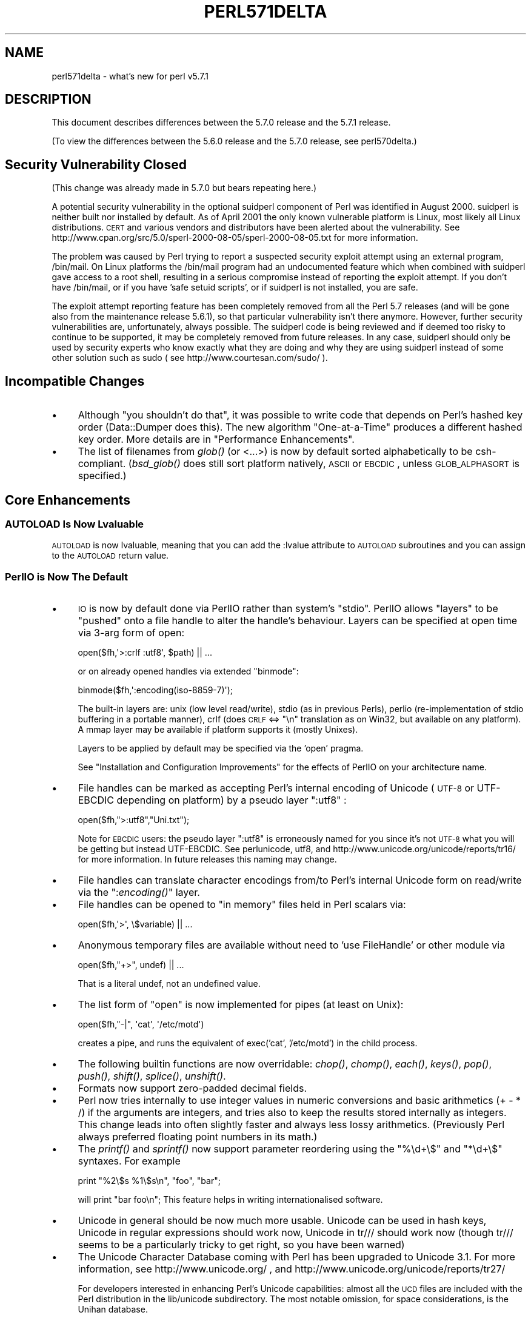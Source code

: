 .\" Automatically generated by Pod::Man 2.23 (Pod::Simple 3.14)
.\"
.\" Standard preamble:
.\" ========================================================================
.de Sp \" Vertical space (when we can't use .PP)
.if t .sp .5v
.if n .sp
..
.de Vb \" Begin verbatim text
.ft CW
.nf
.ne \\$1
..
.de Ve \" End verbatim text
.ft R
.fi
..
.\" Set up some character translations and predefined strings.  \*(-- will
.\" give an unbreakable dash, \*(PI will give pi, \*(L" will give a left
.\" double quote, and \*(R" will give a right double quote.  \*(C+ will
.\" give a nicer C++.  Capital omega is used to do unbreakable dashes and
.\" therefore won't be available.  \*(C` and \*(C' expand to `' in nroff,
.\" nothing in troff, for use with C<>.
.tr \(*W-
.ds C+ C\v'-.1v'\h'-1p'\s-2+\h'-1p'+\s0\v'.1v'\h'-1p'
.ie n \{\
.    ds -- \(*W-
.    ds PI pi
.    if (\n(.H=4u)&(1m=24u) .ds -- \(*W\h'-12u'\(*W\h'-12u'-\" diablo 10 pitch
.    if (\n(.H=4u)&(1m=20u) .ds -- \(*W\h'-12u'\(*W\h'-8u'-\"  diablo 12 pitch
.    ds L" ""
.    ds R" ""
.    ds C` ""
.    ds C' ""
'br\}
.el\{\
.    ds -- \|\(em\|
.    ds PI \(*p
.    ds L" ``
.    ds R" ''
'br\}
.\"
.\" Escape single quotes in literal strings from groff's Unicode transform.
.ie \n(.g .ds Aq \(aq
.el       .ds Aq '
.\"
.\" If the F register is turned on, we'll generate index entries on stderr for
.\" titles (.TH), headers (.SH), subsections (.SS), items (.Ip), and index
.\" entries marked with X<> in POD.  Of course, you'll have to process the
.\" output yourself in some meaningful fashion.
.ie \nF \{\
.    de IX
.    tm Index:\\$1\t\\n%\t"\\$2"
..
.    nr % 0
.    rr F
.\}
.el \{\
.    de IX
..
.\}
.\"
.\" Accent mark definitions (@(#)ms.acc 1.5 88/02/08 SMI; from UCB 4.2).
.\" Fear.  Run.  Save yourself.  No user-serviceable parts.
.    \" fudge factors for nroff and troff
.if n \{\
.    ds #H 0
.    ds #V .8m
.    ds #F .3m
.    ds #[ \f1
.    ds #] \fP
.\}
.if t \{\
.    ds #H ((1u-(\\\\n(.fu%2u))*.13m)
.    ds #V .6m
.    ds #F 0
.    ds #[ \&
.    ds #] \&
.\}
.    \" simple accents for nroff and troff
.if n \{\
.    ds ' \&
.    ds ` \&
.    ds ^ \&
.    ds , \&
.    ds ~ ~
.    ds /
.\}
.if t \{\
.    ds ' \\k:\h'-(\\n(.wu*8/10-\*(#H)'\'\h"|\\n:u"
.    ds ` \\k:\h'-(\\n(.wu*8/10-\*(#H)'\`\h'|\\n:u'
.    ds ^ \\k:\h'-(\\n(.wu*10/11-\*(#H)'^\h'|\\n:u'
.    ds , \\k:\h'-(\\n(.wu*8/10)',\h'|\\n:u'
.    ds ~ \\k:\h'-(\\n(.wu-\*(#H-.1m)'~\h'|\\n:u'
.    ds / \\k:\h'-(\\n(.wu*8/10-\*(#H)'\z\(sl\h'|\\n:u'
.\}
.    \" troff and (daisy-wheel) nroff accents
.ds : \\k:\h'-(\\n(.wu*8/10-\*(#H+.1m+\*(#F)'\v'-\*(#V'\z.\h'.2m+\*(#F'.\h'|\\n:u'\v'\*(#V'
.ds 8 \h'\*(#H'\(*b\h'-\*(#H'
.ds o \\k:\h'-(\\n(.wu+\w'\(de'u-\*(#H)/2u'\v'-.3n'\*(#[\z\(de\v'.3n'\h'|\\n:u'\*(#]
.ds d- \h'\*(#H'\(pd\h'-\w'~'u'\v'-.25m'\f2\(hy\fP\v'.25m'\h'-\*(#H'
.ds D- D\\k:\h'-\w'D'u'\v'-.11m'\z\(hy\v'.11m'\h'|\\n:u'
.ds th \*(#[\v'.3m'\s+1I\s-1\v'-.3m'\h'-(\w'I'u*2/3)'\s-1o\s+1\*(#]
.ds Th \*(#[\s+2I\s-2\h'-\w'I'u*3/5'\v'-.3m'o\v'.3m'\*(#]
.ds ae a\h'-(\w'a'u*4/10)'e
.ds Ae A\h'-(\w'A'u*4/10)'E
.    \" corrections for vroff
.if v .ds ~ \\k:\h'-(\\n(.wu*9/10-\*(#H)'\s-2\u~\d\s+2\h'|\\n:u'
.if v .ds ^ \\k:\h'-(\\n(.wu*10/11-\*(#H)'\v'-.4m'^\v'.4m'\h'|\\n:u'
.    \" for low resolution devices (crt and lpr)
.if \n(.H>23 .if \n(.V>19 \
\{\
.    ds : e
.    ds 8 ss
.    ds o a
.    ds d- d\h'-1'\(ga
.    ds D- D\h'-1'\(hy
.    ds th \o'bp'
.    ds Th \o'LP'
.    ds ae ae
.    ds Ae AE
.\}
.rm #[ #] #H #V #F C
.\" ========================================================================
.\"
.IX Title "PERL571DELTA 1"
.TH PERL571DELTA 1 "2012-11-03" "perl v5.12.5" "Perl Programmers Reference Guide"
.\" For nroff, turn off justification.  Always turn off hyphenation; it makes
.\" way too many mistakes in technical documents.
.if n .ad l
.nh
.SH "NAME"
perl571delta \- what's new for perl v5.7.1
.SH "DESCRIPTION"
.IX Header "DESCRIPTION"
This document describes differences between the 5.7.0 release and the
5.7.1 release.
.PP
(To view the differences between the 5.6.0 release and the 5.7.0
release, see perl570delta.)
.SH "Security Vulnerability Closed"
.IX Header "Security Vulnerability Closed"
(This change was already made in 5.7.0 but bears repeating here.)
.PP
A potential security vulnerability in the optional suidperl component
of Perl was identified in August 2000.  suidperl is neither built nor
installed by default.  As of April 2001 the only known vulnerable
platform is Linux, most likely all Linux distributions.  \s-1CERT\s0 and
various vendors and distributors have been alerted about the vulnerability.
See http://www.cpan.org/src/5.0/sperl\-2000\-08\-05/sperl\-2000\-08\-05.txt
for more information.
.PP
The problem was caused by Perl trying to report a suspected security
exploit attempt using an external program, /bin/mail.  On Linux
platforms the /bin/mail program had an undocumented feature which
when combined with suidperl gave access to a root shell, resulting in
a serious compromise instead of reporting the exploit attempt.  If you
don't have /bin/mail, or if you have 'safe setuid scripts', or if
suidperl is not installed, you are safe.
.PP
The exploit attempt reporting feature has been completely removed from
all the Perl 5.7 releases (and will be gone also from the maintenance
release 5.6.1), so that particular vulnerability isn't there anymore.
However, further security vulnerabilities are, unfortunately, always
possible.  The suidperl code is being reviewed and if deemed too risky
to continue to be supported, it may be completely removed from future
releases.  In any case, suidperl should only be used by security
experts who know exactly what they are doing and why they are using
suidperl instead of some other solution such as sudo
( see http://www.courtesan.com/sudo/ ).
.SH "Incompatible Changes"
.IX Header "Incompatible Changes"
.IP "\(bu" 4
Although \*(L"you shouldn't do that\*(R", it was possible to write code that
depends on Perl's hashed key order (Data::Dumper does this).  The new
algorithm \*(L"One-at-a-Time\*(R" produces a different hashed key order.
More details are in \*(L"Performance Enhancements\*(R".
.IP "\(bu" 4
The list of filenames from \fIglob()\fR (or <...>) is now by default sorted
alphabetically to be csh-compliant.  (\fIbsd_glob()\fR does still sort platform
natively, \s-1ASCII\s0 or \s-1EBCDIC\s0, unless \s-1GLOB_ALPHASORT\s0 is specified.)
.SH "Core Enhancements"
.IX Header "Core Enhancements"
.SS "\s-1AUTOLOAD\s0 Is Now Lvaluable"
.IX Subsection "AUTOLOAD Is Now Lvaluable"
\&\s-1AUTOLOAD\s0 is now lvaluable, meaning that you can add the :lvalue attribute
to \s-1AUTOLOAD\s0 subroutines and you can assign to the \s-1AUTOLOAD\s0 return value.
.SS "PerlIO is Now The Default"
.IX Subsection "PerlIO is Now The Default"
.IP "\(bu" 4
\&\s-1IO\s0 is now by default done via PerlIO rather than system's \*(L"stdio\*(R".
PerlIO allows \*(L"layers\*(R" to be \*(L"pushed\*(R" onto a file handle to alter the
handle's behaviour.  Layers can be specified at open time via 3\-arg
form of open:
.Sp
.Vb 1
\&   open($fh,\*(Aq>:crlf :utf8\*(Aq, $path) || ...
.Ve
.Sp
or on already opened handles via extended \f(CW\*(C`binmode\*(C'\fR:
.Sp
.Vb 1
\&   binmode($fh,\*(Aq:encoding(iso\-8859\-7)\*(Aq);
.Ve
.Sp
The built-in layers are: unix (low level read/write), stdio (as in
previous Perls), perlio (re-implementation of stdio buffering in a
portable manner), crlf (does \s-1CRLF\s0 <=> \*(L"\en\*(R" translation as on Win32,
but available on any platform).  A mmap layer may be available if
platform supports it (mostly Unixes).
.Sp
Layers to be applied by default may be specified via the 'open' pragma.
.Sp
See \*(L"Installation and Configuration Improvements\*(R" for the effects
of PerlIO on your architecture name.
.IP "\(bu" 4
File handles can be marked as accepting Perl's internal encoding of Unicode
(\s-1UTF\-8\s0 or UTF-EBCDIC depending on platform) by a pseudo layer \*(L":utf8\*(R" :
.Sp
.Vb 1
\&   open($fh,">:utf8","Uni.txt");
.Ve
.Sp
Note for \s-1EBCDIC\s0 users: the pseudo layer \*(L":utf8\*(R" is erroneously named
for you since it's not \s-1UTF\-8\s0 what you will be getting but instead
UTF-EBCDIC.  See perlunicode, utf8, and
http://www.unicode.org/unicode/reports/tr16/ for more information.
In future releases this naming may change.
.IP "\(bu" 4
File handles can translate character encodings from/to Perl's internal
Unicode form on read/write via the \*(L":\fIencoding()\fR\*(R" layer.
.IP "\(bu" 4
File handles can be opened to \*(L"in memory\*(R" files held in Perl scalars via:
.Sp
.Vb 1
\&   open($fh,\*(Aq>\*(Aq, \e$variable) || ...
.Ve
.IP "\(bu" 4
Anonymous temporary files are available without need to
\&'use FileHandle' or other module via
.Sp
.Vb 1
\&   open($fh,"+>", undef) || ...
.Ve
.Sp
That is a literal undef, not an undefined value.
.IP "\(bu" 4
The list form of \f(CW\*(C`open\*(C'\fR is now implemented for pipes (at least on Unix):
.Sp
.Vb 1
\&   open($fh,"\-|", \*(Aqcat\*(Aq, \*(Aq/etc/motd\*(Aq)
.Ve
.Sp
creates a pipe, and runs the equivalent of exec('cat', '/etc/motd') in
the child process.
.IP "\(bu" 4
The following builtin functions are now overridable: \fIchop()\fR, \fIchomp()\fR,
\&\fIeach()\fR, \fIkeys()\fR, \fIpop()\fR, \fIpush()\fR, \fIshift()\fR, \fIsplice()\fR, \fIunshift()\fR.
.IP "\(bu" 4
Formats now support zero-padded decimal fields.
.IP "\(bu" 4
Perl now tries internally to use integer values in numeric conversions
and basic arithmetics (+ \- * /) if the arguments are integers, and
tries also to keep the results stored internally as integers.
This change leads into often slightly faster and always less lossy
arithmetics. (Previously Perl always preferred floating point numbers
in its math.)
.IP "\(bu" 4
The \fIprintf()\fR and \fIsprintf()\fR now support parameter reordering using the
\&\f(CW\*(C`%\ed+\e$\*(C'\fR and \f(CW\*(C`*\ed+\e$\*(C'\fR syntaxes.  For example
.Sp
.Vb 1
\&    print "%2\e$s %1\e$s\en", "foo", "bar";
.Ve
.Sp
will print \*(L"bar foo\en\*(R"; This feature helps in writing
internationalised software.
.IP "\(bu" 4
Unicode in general should be now much more usable.  Unicode can be
used in hash keys, Unicode in regular expressions should work now,
Unicode in tr/// should work now (though tr/// seems to be a
particularly tricky to get right, so you have been warned)
.IP "\(bu" 4
The Unicode Character Database coming with Perl has been upgraded
to Unicode 3.1.  For more information, see http://www.unicode.org/ ,
and http://www.unicode.org/unicode/reports/tr27/
.Sp
For developers interested in enhancing Perl's Unicode capabilities:
almost all the \s-1UCD\s0 files are included with the Perl distribution in
the lib/unicode subdirectory.  The most notable omission, for space
considerations, is the Unihan database.
.IP "\(bu" 4
The Unicode character classes \ep{Blank} and \ep{SpacePerl} have been
added.  \*(L"Blank\*(R" is like C \fIisblank()\fR, that is, it contains only
\&\*(L"horizontal whitespace\*(R" (the space character is, the newline isn't),
and the \*(L"SpacePerl\*(R" is the Unicode equivalent of \f(CW\*(C`\es\*(C'\fR (\ep{Space}
isn't, since that includes the vertical tabulator character, whereas
\&\f(CW\*(C`\es\*(C'\fR doesn't.)
.SS "Signals Are Now Safe"
.IX Subsection "Signals Are Now Safe"
Perl used to be fragile in that signals arriving at inopportune moments
could corrupt Perl's internal state.
.SH "Modules and Pragmata"
.IX Header "Modules and Pragmata"
.SS "New Modules"
.IX Subsection "New Modules"
.IP "\(bu" 4
B::Concise, by Stephen McCamant, is a new compiler backend for
walking the Perl syntax tree, printing concise info about ops.
The output is highly customisable.
.Sp
See B::Concise for more information.
.IP "\(bu" 4
Class::ISA, by Sean Burke, for reporting the search path for a
class's \s-1ISA\s0 tree, has been added.
.Sp
See Class::ISA for more information.
.IP "\(bu" 4
Cwd has now a split personality: if possible, an extension is used,
(this will hopefully be both faster and more secure and robust) but
if not possible, the familiar Perl library implementation is used.
.IP "\(bu" 4
Digest, a frontend module for calculating digests (checksums),
from Gisle Aas, has been added.
.Sp
See Digest for more information.
.IP "\(bu" 4
Digest::MD5 for calculating \s-1MD5\s0 digests (checksums), by Gisle Aas,
has been added.
.Sp
.Vb 1
\&    use Digest::MD5 \*(Aqmd5_hex\*(Aq;
\&
\&    $digest = md5_hex("Thirsty Camel");
\&
\&    print $digest, "\en"; # 01d19d9d2045e005c3f1b80e8b164de1
.Ve
.Sp
\&\s-1NOTE:\s0 the \s-1MD5\s0 backward compatibility module is deliberately not
included since its use is discouraged.
.Sp
See Digest::MD5 for more information.
.IP "\(bu" 4
Encode, by Nick Ing-Simmons, provides a mechanism to translate
between different character encodings.  Support for Unicode,
ISO\-8859\-*, \s-1ASCII\s0, CP*, \s-1KOI8\-R\s0, and three variants of \s-1EBCDIC\s0 are
compiled in to the module.  Several other encodings (like Japanese,
Chinese, and MacIntosh encodings) are included and will be loaded at
runtime.
.Sp
Any encoding supported by Encode module is also available to the
\&\*(L":\fIencoding()\fR\*(R" layer if PerlIO is used.
.Sp
See Encode for more information.
.IP "\(bu" 4
Filter::Simple is an easy-to-use frontend to Filter::Util::Call,
from Damian Conway.
.Sp
.Vb 1
\&    # in MyFilter.pm:
\&
\&    package MyFilter;
\&
\&    use Filter::Simple sub {
\&        while (my ($from, $to) = splice @_, 0, 2) {
\&                s/$from/$to/g;
\&        }
\&    };
\&
\&    1;
\&
\&    # in user\*(Aqs code:
\&
\&    use MyFilter qr/red/ => \*(Aqgreen\*(Aq;
\&
\&    print "red\en";   # this code is filtered, will print "green\en"
\&    print "bored\en"; # this code is filtered, will print "bogreen\en"
\&
\&    no MyFilter;
\&
\&    print "red\en";   # this code is not filtered, will print "red\en"
.Ve
.Sp
See Filter::Simple for more information.
.IP "\(bu" 4
Filter::Util::Call, by Paul Marquess, provides you with the
framework to write \fISource Filters\fR in Perl.  For most uses
the frontend Filter::Simple is to be preferred.
See Filter::Util::Call for more information.
.IP "\(bu" 4
Locale::Constants, Locale::Country, Locale::Currency, and Locale::Language,
from Neil Bowers, have been added.  They provide the codes for various
locale standards, such as \*(L"fr\*(R" for France, \*(L"usd\*(R" for \s-1US\s0 Dollar, and
\&\*(L"jp\*(R" for Japanese.
.Sp
.Vb 1
\&    use Locale::Country;
\&
\&    $country = code2country(\*(Aqjp\*(Aq);               # $country gets \*(AqJapan\*(Aq
\&    $code    = country2code(\*(AqNorway\*(Aq);           # $code gets \*(Aqno\*(Aq
.Ve
.Sp
See Locale::Constants, Locale::Country, Locale::Currency,
and Locale::Language for more information.
.IP "\(bu" 4
MIME::Base64, by Gisle Aas, allows you to encode data in base64.
.Sp
.Vb 1
\&    use MIME::Base64;
\&
\&    $encoded = encode_base64(\*(AqAladdin:open sesame\*(Aq);
\&    $decoded = decode_base64($encoded);
\&
\&    print $encoded, "\en"; # "QWxhZGRpbjpvcGVuIHNlc2FtZQ=="
.Ve
.Sp
See MIME::Base64 for more information.
.IP "\(bu" 4
MIME::QuotedPrint, by Gisle Aas, allows you to encode data in
quoted-printable encoding.
.Sp
.Vb 1
\&    use MIME::QuotedPrint;
\&
\&    $encoded = encode_qp("Smiley in Unicode: \ex{263a}");
\&    $decoded = decode_qp($encoded);
\&
\&    print $encoded, "\en"; # "Smiley in Unicode: =263A"
.Ve
.Sp
MIME::QuotedPrint has been enhanced to provide the basic methods
necessary to use it with PerlIO::Via as in :
.Sp
.Vb 2
\&    use MIME::QuotedPrint;
\&    open($fh,">Via(MIME::QuotedPrint)",$path)
.Ve
.Sp
See MIME::QuotedPrint for more information.
.IP "\(bu" 4
PerlIO::Scalar, by Nick Ing-Simmons, provides the implementation of
\&\s-1IO\s0 to \*(L"in memory\*(R" Perl scalars as discussed above.  It also serves as
an example of a loadable layer.  Other future possibilities include
PerlIO::Array and PerlIO::Code.  See PerlIO::Scalar for more
information.
.IP "\(bu" 4
PerlIO::Via, by Nick Ing-Simmons, acts as a PerlIO layer and wraps
PerlIO layer functionality provided by a class (typically implemented
in perl code).
.Sp
.Vb 2
\&    use MIME::QuotedPrint;
\&    open($fh,">Via(MIME::QuotedPrint)",$path)
.Ve
.Sp
This will automatically convert everything output to \f(CW$fh\fR
to Quoted-Printable.  See PerlIO::Via for more information.
.IP "\(bu" 4
Pod::Text::Overstrike, by Joe Smith, has been added.
It converts \s-1POD\s0 data to formatted overstrike text.
See Pod::Text::Overstrike for more information.
.IP "\(bu" 4
Switch from Damian Conway has been added.  Just by saying
.Sp
.Vb 1
\&    use Switch;
.Ve
.Sp
you have \f(CW\*(C`switch\*(C'\fR and \f(CW\*(C`case\*(C'\fR available in Perl.
.Sp
.Vb 1
\&    use Switch;
\&
\&    switch ($val) {
\&
\&                case 1          { print "number 1" }
\&                case "a"        { print "string a" }
\&                case [1..10,42] { print "number in list" }
\&                case (@array)   { print "number in list" }
\&                case /\ew+/      { print "pattern" }
\&                case qr/\ew+/    { print "pattern" }
\&                case (%hash)    { print "entry in hash" }
\&                case (\e%hash)   { print "entry in hash" }
\&                case (\e&sub)    { print "arg to subroutine" }
\&                else            { print "previous case not true" }
\&    }
.Ve
.Sp
See Switch for more information.
.IP "\(bu" 4
Text::Balanced from Damian Conway has been added, for
extracting delimited text sequences from strings.
.Sp
.Vb 1
\&    use Text::Balanced \*(Aqextract_delimited\*(Aq;
\&
\&    ($a, $b) = extract_delimited("\*(Aqnever say never\*(Aq, he never said", "\*(Aq", \*(Aq\*(Aq);
.Ve
.Sp
\&\f(CW$a\fR will be \*(L"'never say never'\*(R", \f(CW$b\fR will be ', he never said'.
.Sp
In addition to \fIextract_delimited()\fR there are also \fIextract_bracketed()\fR,
\&\fIextract_quotelike()\fR, \fIextract_codeblock()\fR, \fIextract_variable()\fR,
\&\fIextract_tagged()\fR, \fIextract_multiple()\fR, \fIgen_delimited_pat()\fR, and
\&\fIgen_extract_tagged()\fR.  With these you can implement rather advanced
parsing algorithms.  See Text::Balanced for more information.
.IP "\(bu" 4
Tie::RefHash::Nestable, by Edward Avis, allows storing hash references
(unlike the standard Tie::RefHash)  The module is contained within
Tie::RefHash.
.IP "\(bu" 4
XS::Typemap, by Tim Jenness, is a test extension that exercises \s-1XS\s0
typemaps.  Nothing gets installed but for extension writers the code
is worth studying.
.SS "Updated And Improved Modules and Pragmata"
.IX Subsection "Updated And Improved Modules and Pragmata"
.IP "\(bu" 4
B::Deparse should be now more robust.  It still far from providing a full
round trip for any random piece of Perl code, though, and is under active
development: expect more robustness in 5.7.2.
.IP "\(bu" 4
Class::Struct can now define the classes in compile time.
.IP "\(bu" 4
Math::BigFloat has undergone much fixing, and in addition the \fIfmod()\fR
function now supports modulus operations.
.Sp
( The fixed Math::BigFloat module is also available in \s-1CPAN\s0 for those
who can't upgrade their Perl: http://www.cpan.org/authors/id/J/JP/JPEACOCK/ )
.IP "\(bu" 4
Devel::Peek now has an interface for the Perl memory statistics
(this works only if you are using perl's malloc, and if you have
compiled with debugging).
.IP "\(bu" 4
IO::Socket has now \fIatmark()\fR method, which returns true if the socket
is positioned at the out-of-band mark.  The method is also exportable
as a \fIsockatmark()\fR function.
.IP "\(bu" 4
IO::Socket::INET has support for ReusePort option (if your platform
supports it).  The Reuse option now has an alias, ReuseAddr.  For clarity
you may want to prefer ReuseAddr.
.IP "\(bu" 4
Net::Ping has been enhanced.  There is now \*(L"external\*(R" protocol which
uses Net::Ping::External module which runs external \fIping\fR\|(1) and parses
the output.  An alpha version of Net::Ping::External is available in
\&\s-1CPAN\s0 and in 5.7.2 the Net::Ping::External may be integrated to Perl.
.IP "\(bu" 4
The \f(CW\*(C`open\*(C'\fR pragma allows layers other than \*(L":raw\*(R" and \*(L":crlf\*(R" when
using PerlIO.
.IP "\(bu" 4
\&\fIPOSIX::sigaction()\fR is now much more flexible and robust.
You can now install coderef handlers, '\s-1DEFAULT\s0', and '\s-1IGNORE\s0'
handlers, installing new handlers was not atomic.
.IP "\(bu" 4
The Test module has been significantly enhanced.  Its use is
greatly recommended for module writers.
.IP "\(bu" 4
The utf8:: name space (as in the pragma) provides various
Perl-callable functions to provide low level access to Perl's
internal Unicode representation.  At the moment only \fIlength()\fR
has been implemented.
.PP
The following modules have been upgraded from the versions at \s-1CPAN:\s0
\&\s-1CPAN\s0, \s-1CGI\s0, DB_File, File::Temp, Getopt::Long, Pod::Man, Pod::Text,
Storable, Text\-Tabs+Wrap.
.SH "Performance Enhancements"
.IX Header "Performance Enhancements"
.IP "\(bu" 4
Hashes now use Bob Jenkins \*(L"One-at-a-Time\*(R" hashing key algorithm
( http://burtleburtle.net/bob/hash/doobs.html ).  This algorithm is
reasonably fast while producing a much better spread of values than
the old hashing algorithm (originally by Chris Torek, later tweaked by
Ilya Zakharevich).  Hash values output from the algorithm on a hash of
all 3\-char printable \s-1ASCII\s0 keys comes much closer to passing the
\&\s-1DIEHARD\s0 random number generation tests.  According to perlbench, this
change has not affected the overall speed of Perl.
.IP "\(bu" 4
\&\fIunshift()\fR should now be noticeably faster.
.SH "Utility Changes"
.IX Header "Utility Changes"
.IP "\(bu" 4
h2xs now produces template \s-1README\s0.
.IP "\(bu" 4
s2p has been completely rewritten in Perl.  (It is in fact a full
implementation of sed in Perl.)
.IP "\(bu" 4
xsubpp now supports \s-1OUT\s0 keyword.
.SH "New Documentation"
.IX Header "New Documentation"
.SS "perlclib"
.IX Subsection "perlclib"
Internal replacements for standard C library functions.
(Interesting only for extension writers and Perl core hackers.)
.SS "perliol"
.IX Subsection "perliol"
Internals of PerlIO with layers.
.SS "\s-1README\s0.aix"
.IX Subsection "README.aix"
Documentation on compiling Perl on \s-1AIX\s0 has been added.  \s-1AIX\s0 has
several different C compilers and getting the right patch level
is essential.  On install \s-1README\s0.aix will be installed as perlaix.
.SS "\s-1README\s0.bs2000"
.IX Subsection "README.bs2000"
Documentation on compiling Perl on the POSIX-BC platform (an \s-1EBCDIC\s0
mainframe environment) has been added.
.PP
This was formerly known as \s-1README\s0.posix\-bc but the name was considered
to be too confusing (it has nothing to do with the \s-1POSIX\s0 module or the
\&\s-1POSIX\s0 standard).  On install \s-1README\s0.bs2000 will be installed as perlbs2000.
.SS "\s-1README\s0.macos"
.IX Subsection "README.macos"
In perl 5.7.1 (and in the 5.6.1) the MacPerl sources have been
synchronised with the standard Perl sources.  To compile MacPerl
some additional steps are required, and this file documents those
steps.  On install \s-1README\s0.macos will be installed as perlmacos.
.SS "\s-1README\s0.mpeix"
.IX Subsection "README.mpeix"
The \s-1README\s0.mpeix has been podified, which means that this information
about compiling and using Perl on the MPE/iX miniframe platform will
be installed as perlmpeix.
.SS "\s-1README\s0.solaris"
.IX Subsection "README.solaris"
\&\s-1README\s0.solaris has been created and Solaris wisdom from elsewhere
in the Perl documentation has been collected there.  On install
\&\s-1README\s0.solaris will be installed as perlsolaris.
.SS "\s-1README\s0.vos"
.IX Subsection "README.vos"
The \s-1README\s0.vos has been podified, which means that this information
about compiling and using Perl on the Stratus \s-1VOS\s0 miniframe platform
will be installed as perlvos.
.SS "Porting/repository.pod"
.IX Subsection "Porting/repository.pod"
Documentation on how to use the Perl source repository has been added.
.SH "Installation and Configuration Improvements"
.IX Header "Installation and Configuration Improvements"
.IP "\(bu" 4
Because PerlIO is now the default on most platforms, \*(L"\-perlio\*(R" doesn't
get appended to the \f(CW$Config\fR{archname} (also known as $^O) anymore.
Instead, if you explicitly choose not to use perlio (Configure command
line option \-Uuseperlio), you will get \*(L"\-stdio\*(R" appended.
.IP "\(bu" 4
Another change related to the architecture name is that \*(L"\-64all\*(R"
(\-Duse64bitall, or \*(L"maximally 64\-bit\*(R") is appended only if your
pointers are 64 bits wide.  (To be exact, the use64bitall is ignored.)
.IP "\(bu" 4
\&\s-1APPLLIB_EXP\s0, a less-know configuration-time definition, has been
documented.  It can be used to prepend site-specific directories
to Perl's default search path (@INC), see \s-1INSTALL\s0 for information.
.IP "\(bu" 4
Building Berkeley \s-1DB3\s0 for compatibility modes for \s-1DB\s0, \s-1NDBM\s0, and \s-1ODBM\s0
has been documented in \s-1INSTALL\s0.
.IP "\(bu" 4
If you are on \s-1IRIX\s0 or Tru64 platforms, new profiling/debugging options
have been added, see perlhack for more information about pixie and
Third Degree.
.SS "New Or Improved Platforms"
.IX Subsection "New Or Improved Platforms"
For the list of platforms known to support Perl,
see \*(L"Supported Platforms\*(R" in perlport.
.IP "\(bu" 4
\&\s-1AIX\s0 dynamic loading should be now better supported.
.IP "\(bu" 4
After a long pause, AmigaOS has been verified to be happy with Perl.
.IP "\(bu" 4
\&\s-1EBCDIC\s0 platforms (z/OS, also known as \s-1OS/390\s0, POSIX-BC, and \s-1VM/ESA\s0)
have been regained.  Many test suite tests still fail and the
co-existence of Unicode and \s-1EBCDIC\s0 isn't quite settled, but the
situation is much better than with Perl 5.6.  See perlos390,
perlbs2000 (for POSIX-BC), and perlvmesa for more information.
.IP "\(bu" 4
Building perl with \-Duseithreads or \-Duse5005threads now works under
HP-UX 10.20 (previously it only worked under 10.30 or later). You will
need a thread library package installed. See \s-1README\s0.hpux.
.IP "\(bu" 4
Mac \s-1OS\s0 Classic (MacPerl has of course been available since
perl 5.004 but now the source code bases of standard Perl
and MacPerl have been synchronised)
.IP "\(bu" 4
\&\s-1NCR\s0 MP-RAS is now supported.
.IP "\(bu" 4
NonStop-UX is now supported.
.IP "\(bu" 4
Amdahl \s-1UTS\s0 is now supported.
.IP "\(bu" 4
z/OS (formerly known as \s-1OS/390\s0, formerly known as \s-1MVS\s0 \s-1OE\s0) has now
support for dynamic loading.  This is not selected by default,
however, you must specify \-Dusedl in the arguments of Configure.
.SS "Generic Improvements"
.IX Subsection "Generic Improvements"
.IP "\(bu" 4
Configure no longer includes the \s-1DBM\s0 libraries (dbm, gdbm, db, ndbm)
when building the Perl binary.  The only exception to this is SunOS 4.x,
which needs them.
.IP "\(bu" 4
Some new Configure symbols, useful for extension writers:
.RS 4
.IP "d_cmsghdr" 8
.IX Item "d_cmsghdr"
For struct cmsghdr.
.IP "d_fcntl_can_lock" 8
.IX Item "d_fcntl_can_lock"
Whether \fIfcntl()\fR can be used for file locking.
.IP "d_fsync" 8
.IX Item "d_fsync"
.PD 0
.IP "d_getitimer" 8
.IX Item "d_getitimer"
.IP "d_getpagsz" 8
.IX Item "d_getpagsz"
.PD
For \fIgetpagesize()\fR, though you should prefer POSIX::sysconf(_SC_PAGE_SIZE))
.IP "d_msghdr_s" 8
.IX Item "d_msghdr_s"
For struct msghdr.
.IP "need_va_copy" 8
.IX Item "need_va_copy"
Whether one needs to use \fIPerl_va_copy()\fR to copy varargs.
.IP "d_readv" 8
.IX Item "d_readv"
.PD 0
.IP "d_recvmsg" 8
.IX Item "d_recvmsg"
.IP "d_sendmsg" 8
.IX Item "d_sendmsg"
.IP "sig_size" 8
.IX Item "sig_size"
.PD
The number of elements in an array needed to hold all the available signals.
.IP "d_sockatmark" 8
.IX Item "d_sockatmark"
.PD 0
.IP "d_strtoq" 8
.IX Item "d_strtoq"
.IP "d_u32align" 8
.IX Item "d_u32align"
.PD
Whether one needs to access character data aligned by U32 sized pointers.
.IP "d_ualarm" 8
.IX Item "d_ualarm"
.PD 0
.IP "d_usleep" 8
.IX Item "d_usleep"
.RE
.RS 4
.RE
.IP "\(bu" 4
.PD
Removed Configure symbols: the \s-1PDP\-11\s0 memory model settings: huge,
large, medium, models.
.IP "\(bu" 4
\&\s-1SOCKS\s0 support is now much more robust.
.IP "\(bu" 4
If your file system supports symbolic links you can build Perl outside
of the source directory by
.Sp
.Vb 3
\&        mkdir perl/build/directory
\&        cd perl/build/directory
\&        sh /path/to/perl/source/Configure \-Dmksymlinks ...
.Ve
.Sp
This will create in perl/build/directory a tree of symbolic links
pointing to files in /path/to/perl/source.  The original files are left
unaffected.  After Configure has finished you can just say
.Sp
.Vb 1
\&        make all test
.Ve
.Sp
and Perl will be built and tested, all in perl/build/directory.
.SH "Selected Bug Fixes"
.IX Header "Selected Bug Fixes"
Numerous memory leaks and uninitialized memory accesses have been hunted down.
Most importantly anonymous subs used to leak quite a bit.
.IP "\(bu" 4
chop(@list) in list context returned the characters chopped in
reverse order.  This has been reversed to be in the right order.
.IP "\(bu" 4
The order of DESTROYs has been made more predictable.
.IP "\(bu" 4
\&\fImkdir()\fR now ignores trailing slashes in the directory name,
as mandated by \s-1POSIX\s0.
.IP "\(bu" 4
Attributes (like :shared) didn't work with \fIour()\fR.
.IP "\(bu" 4
The \s-1PERL5OPT\s0 environment variable (for passing command line arguments
to Perl) didn't work for more than a single group of options.
.IP "\(bu" 4
The tainting behaviour of \fIsprintf()\fR has been rationalized.  It does
not taint the result of floating point formats anymore, making the
behaviour consistent with that of string interpolation.
.IP "\(bu" 4
All but the first argument of the \s-1IO\s0 \fIsyswrite()\fR method are now optional.
.IP "\(bu" 4
Tie::ARRAY \s-1SPLICE\s0 method was broken.
.IP "\(bu" 4
\&\fIvec()\fR now tries to work with characters <= 255 when possible, but it leaves
higher character values in place.  In that case, if \fIvec()\fR was used to modify
the string, it is no longer considered to be utf8\-encoded.
.SS "Platform Specific Changes and Fixes"
.IX Subsection "Platform Specific Changes and Fixes"
.IP "\(bu" 4
Linux previously had problems related to sockaddrlen when using
\&\fIaccept()\fR, \fIrevcfrom()\fR (in Perl: \fIrecv()\fR), \fIgetpeername()\fR, and \fIgetsockname()\fR.
.IP "\(bu" 4
Previously DYNIX/ptx had problems in its Configure probe for non-blocking I/O.
.IP "\(bu" 4
Windows
.RS 4
.IP "\(bu" 8
Borland \*(C+ v5.5 is now a supported compiler that can build Perl.
However, the generated binaries continue to be incompatible with those
generated by the other supported compilers (\s-1GCC\s0 and Visual \*(C+).
.IP "\(bu" 8
\&\fIWin32::GetCwd()\fR correctly returns C:\e instead of C: when at the drive root.
Other bugs in \fIchdir()\fR and \fICwd::cwd()\fR have also been fixed.
.IP "\(bu" 8
Duping socket handles with open(F, \*(L">&MYSOCK\*(R") now works under Windows 9x.
.IP "\(bu" 8
\&\s-1HTML\s0 files will be installed in c:\eperl\ehtml instead of c:\eperl\elib\epod\ehtml
.IP "\(bu" 8
The makefiles now provide a single switch to bulk-enable all the features
enabled in ActiveState ActivePerl (a popular binary distribution).
.RE
.RS 4
.RE
.SH "New or Changed Diagnostics"
.IX Header "New or Changed Diagnostics"
Two new debugging options have been added: if you have compiled your
Perl with debugging, you can use the \-DT and \-DR options to trace
tokenising and to add reference counts to displaying variables,
respectively.
.IP "\(bu" 4
If an attempt to use a (non-blessed) reference as an array index
is made, a warning is given.
.IP "\(bu" 4
\&\f(CW\*(C`push @a;\*(C'\fR and \f(CW\*(C`unshift @a;\*(C'\fR (with no values to push or unshift)
now give a warning.  This may be a problem for generated and eval'ed
code.
.SH "Changed Internals"
.IX Header "Changed Internals"
.IP "\(bu" 4
Some new APIs: \fIptr_table_clear()\fR, \fIptr_table_free()\fR, \fIsv_setref_uv()\fR.
For the full list of the available APIs see perlapi.
.IP "\(bu" 4
dTHR and djSP have been obsoleted; the former removed (because it's
a no-op) and the latter replaced with dSP.
.IP "\(bu" 4
Perl now uses system malloc instead of Perl malloc on all 64\-bit
platforms, and even in some not\-always\-64\-bit platforms like \s-1AIX\s0,
\&\s-1IRIX\s0, and Solaris.  This change breaks backward compatibility but
Perl's malloc has problems with large address spaces and also the
speed of vendors' malloc is generally better in large address space
machines (Perl's malloc is mostly tuned for space).
.SH "New Tests"
.IX Header "New Tests"
Many new tests have been added.  The most notable is probably the
lib/1_compile: it is very notable because running it takes quite a
long time. It test compiles all the Perl modules in the distribution.
Please be patient.
.SH "Known Problems"
.IX Header "Known Problems"
Note that unlike other sections in this document (which describe
changes since 5.7.0) this section is cumulative containing known
problems for all the 5.7 releases.
.SS "\s-1AIX\s0 vac 5.0.0.0 May Produce Buggy Code For Perl"
.IX Subsection "AIX vac 5.0.0.0 May Produce Buggy Code For Perl"
The \s-1AIX\s0 C compiler vac version 5.0.0.0 may produce buggy code,
resulting in few random tests failing, but when the failing tests
are run by hand, they succeed.  We suggest upgrading to at least
vac version 5.0.1.0, that has been known to compile Perl correctly.
\&\*(L"lslpp \-L|grep vac.C\*(R" will tell you the vac version.
.SS "lib/ftmp\-security tests warn 'system possibly insecure'"
.IX Subsection "lib/ftmp-security tests warn 'system possibly insecure'"
Don't panic.  Read \s-1INSTALL\s0 'make test' section instead.
.SS "lib/io_multihomed Fails In LP64\-Configured HP-UX"
.IX Subsection "lib/io_multihomed Fails In LP64-Configured HP-UX"
The lib/io_multihomed test may hang in HP-UX if Perl has been
configured to be 64\-bit. Because other 64\-bit platforms do not hang in
this test, HP-UX is suspect. All other tests pass in 64\-bit HP-UX. The
test attempts to create and connect to \*(L"multihomed\*(R" sockets (sockets
which have multiple \s-1IP\s0 addresses).
.SS "Test lib/posix Subtest 9 Fails In LP64\-Configured HP-UX"
.IX Subsection "Test lib/posix Subtest 9 Fails In LP64-Configured HP-UX"
If perl is configured with \-Duse64bitall, the successful result of the
subtest 10 of lib/posix may arrive before the successful result of the
subtest 9, which confuses the test harness so much that it thinks the
subtest 9 failed.
.SS "lib/b test 19"
.IX Subsection "lib/b test 19"
The test fails on various platforms (\s-1PA64\s0 and \s-1IA64\s0 are known), but the
exact cause is still being investigated.
.SS "Linux With Sfio Fails op/misc Test 48"
.IX Subsection "Linux With Sfio Fails op/misc Test 48"
No known fix.
.SS "sigaction test 13 in \s-1VMS\s0"
.IX Subsection "sigaction test 13 in VMS"
The test is known to fail; whether it's because of \s-1VMS\s0 of because
of faulty test is not known.
.SS "sprintf tests 129 and 130"
.IX Subsection "sprintf tests 129 and 130"
The op/sprintf tests 129 and 130 are known to fail on some platforms.
Examples include any platform using sfio, and Compaq/Tandem's NonStop-UX.
The failing platforms do not comply with the \s-1ANSI\s0 C Standard, line
19ff on page 134 of \s-1ANSI\s0 X3.159 1989 to be exact.  (They produce
something else than \*(L"1\*(R" and \*(L"\-1\*(R" when formatting 0.6 and \-0.6 using
the printf format \*(L"%.0f\*(R", most often they produce \*(L"0\*(R" and \*(L"\-0\*(R".)
.SS "Failure of Thread tests"
.IX Subsection "Failure of Thread tests"
The subtests 19 and 20 of lib/thr5005.t test are known to fail due to
fundamental problems in the 5.005 threading implementation. These are
not new failures\*(--Perl 5.005_0x has the same bugs, but didn't have
these tests. (Note that support for 5.005\-style threading remains
experimental.)
.SS "Localising a Tied Variable Leaks Memory"
.IX Subsection "Localising a Tied Variable Leaks Memory"
.Vb 2
\&    use Tie::Hash;
\&    tie my %tie_hash => \*(AqTie::StdHash\*(Aq;
\&
\&    ...
\&
\&    local($tie_hash{Foo}) = 1; # leaks
.Ve
.PP
Code like the above is known to leak memory every time the \fIlocal()\fR
is executed.
.SS "Self-tying of Arrays and Hashes Is Forbidden"
.IX Subsection "Self-tying of Arrays and Hashes Is Forbidden"
Self-tying of arrays and hashes is broken in rather deep and
hard-to-fix ways.  As a stop-gap measure to avoid people from getting
frustrated at the mysterious results (core dumps, most often) it is
for now forbidden (you will get a fatal error even from an attempt).
.SS "Building Extensions Can Fail Because Of Largefiles"
.IX Subsection "Building Extensions Can Fail Because Of Largefiles"
Some extensions like mod_perl are known to have issues with
`largefiles', a change brought by Perl 5.6.0 in which file offsets
default to 64 bits wide, where supported.  Modules may fail to compile
at all or compile and work incorrectly.  Currently there is no good
solution for the problem, but Configure now provides appropriate
non-largefile ccflags, ldflags, libswanted, and libs in the \f(CW%Config\fR
hash (e.g., \f(CW$Config\fR{ccflags_nolargefiles}) so the extensions that are
having problems can try configuring themselves without the
largefileness.  This is admittedly not a clean solution, and the
solution may not even work at all.  One potential failure is whether
one can (or, if one can, whether it's a good idea) link together at
all binaries with different ideas about file offsets, all this is
platform-dependent.
.SS "The Compiler Suite Is Still Experimental"
.IX Subsection "The Compiler Suite Is Still Experimental"
The compiler suite is slowly getting better but is nowhere near
working order yet.
.SH "Reporting Bugs"
.IX Header "Reporting Bugs"
If you find what you think is a bug, you might check the articles
recently posted to the comp.lang.perl.misc newsgroup and the perl
bug database at http://bugs.perl.org/  There may also be
information at http://www.perl.com/perl/ , the Perl Home Page.
.PP
If you believe you have an unreported bug, please run the \fBperlbug\fR
program included with your release.  Be sure to trim your bug down
to a tiny but sufficient test case.  Your bug report, along with the
output of \f(CW\*(C`perl \-V\*(C'\fR, will be sent off to perlbug@perl.org to be
analysed by the Perl porting team.
.SH "SEE ALSO"
.IX Header "SEE ALSO"
The \fIChanges\fR file for exhaustive details on what changed.
.PP
The \fI\s-1INSTALL\s0\fR file for how to build Perl.
.PP
The \fI\s-1README\s0\fR file for general stuff.
.PP
The \fIArtistic\fR and \fICopying\fR files for copyright information.
.SH "HISTORY"
.IX Header "HISTORY"
Written by Jarkko Hietaniemi <\fIjhi@iki.fi\fR>, with many contributions
from The Perl Porters and Perl Users submitting feedback and patches.
.PP
Send omissions or corrections to <\fIperlbug@perl.org\fR>.
